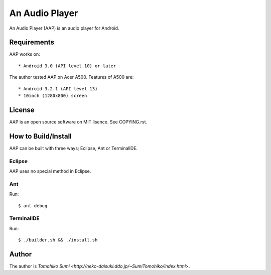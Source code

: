 
An Audio Player
***************

An Audio Player (AAP) is an audio player for Android.

Requirements
============

AAP works on::

* Android 3.0 (API level 10) or later

The author tested AAP on Acer A500. Features of A500 are::

* Android 3.2.1 (API level 13)
* 10inch (1280x800) screen

License
=======

AAP is an open source software on MIT lisence. See COPYING.rst.

How to Build/Install
====================

AAP can be built with three ways; Eclipse, Ant or TerminalIDE.

Eclipse
-------

AAP uses no special method in Eclipse.

Ant
---

Run::

  $ ant debug

TerminalIDE
-----------

Run::

  $ ./builder.sh && ./install.sh

Author
======

The author is `Tomohiko Sumi
<http://neko-daisuki.ddo.jp/~SumiTomohiko/index.html>`.

.. vim: tabstop=2 shiftwidth=2 expandtab softtabstop=2 filetype=rst
